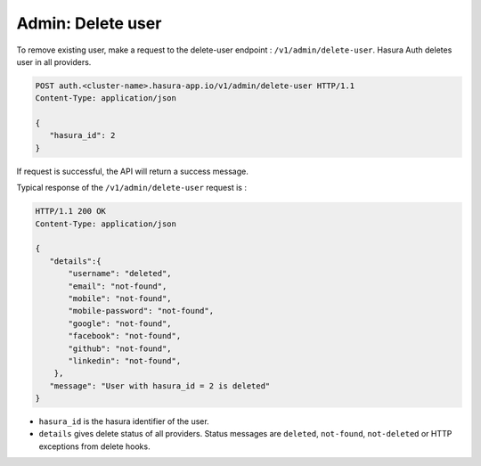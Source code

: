 Admin: Delete user
==================

To remove existing user, make a request to the delete-user endpoint : ``/v1/admin/delete-user``.
Hasura Auth deletes user in all providers.

.. code-block:: http

   POST auth.<cluster-name>.hasura-app.io/v1/admin/delete-user HTTP/1.1
   Content-Type: application/json

   {
      "hasura_id": 2
   }

If request is successful, the API will return a success message.

Typical response of the ``/v1/admin/delete-user`` request is :

.. code-block:: http

   HTTP/1.1 200 OK
   Content-Type: application/json

   {
      "details":{
          "username": "deleted",
          "email": "not-found",
          "mobile": "not-found",
          "mobile-password": "not-found",
          "google": "not-found",
          "facebook": "not-found",
          "github": "not-found",
          "linkedin": "not-found",
       },
      "message": "User with hasura_id = 2 is deleted"
   }

* ``hasura_id``  is the hasura identifier of the user.
* ``details``  gives delete status of all providers. Status messages are ``deleted``, ``not-found``, ``not-deleted`` or HTTP exceptions from delete hooks.

